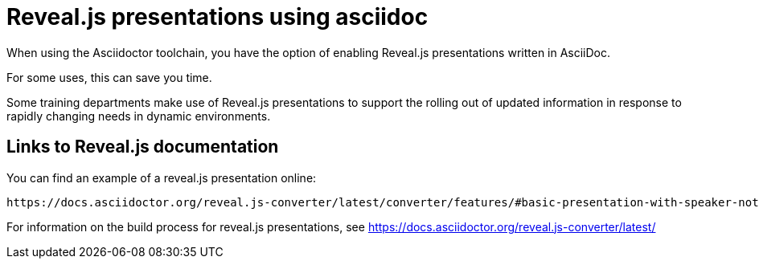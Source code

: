 [readme]
= Reveal.js presentations using asciidoc

When using the Asciidoctor toolchain, you have the option of enabling Reveal.js presentations written in AsciiDoc.

For some uses, this can save you time.

Some training departments make use of Reveal.js presentations to support the rolling out of updated information in response to rapidly changing needs in dynamic environments.

== Links to Reveal.js documentation

You can find an example of a reveal.js presentation online:

----
https://docs.asciidoctor.org/reveal.js-converter/latest/converter/features/#basic-presentation-with-speaker-notes
----

For information on the build process for reveal.js presentations, see https://docs.asciidoctor.org/reveal.js-converter/latest/
